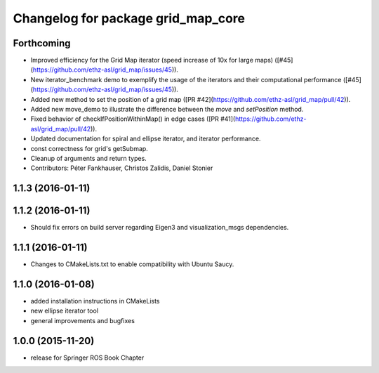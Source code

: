 ^^^^^^^^^^^^^^^^^^^^^^^^^^^^^^^^^^^
Changelog for package grid_map_core
^^^^^^^^^^^^^^^^^^^^^^^^^^^^^^^^^^^

Forthcoming
-----------
* Improved efficiency for the Grid Map iterator (speed increase of 10x for large maps) ([#45](https://github.com/ethz-asl/grid_map/issues/45)).
* New iterator_benchmark demo to exemplify the usage of the iterators and their computational performance ([#45](https://github.com/ethz-asl/grid_map/issues/45)).
* Added new method to set the position of a grid map ([PR #42](https://github.com/ethz-asl/grid_map/pull/42)).
* Added new move_demo to illustrate the difference between the `move` and `setPosition` method.
* Fixed behavior of checkIfPositionWithinMap() in edge cases ([PR #41](https://github.com/ethz-asl/grid_map/pull/42)).
* Updated documentation for spiral and ellipse iterator, and iterator performance.
* const correctness for grid's getSubmap.
* Cleanup of arguments and return types.
* Contributors: Péter Fankhauser, Christos Zalidis, Daniel Stonier 

1.1.3 (2016-01-11)
------------------

1.1.2 (2016-01-11)
------------------
* Should fix errors on build server regarding Eigen3 and visualization_msgs dependencies.

1.1.1 (2016-01-11)
------------------
* Changes to CMakeLists.txt to enable compatibility with Ubuntu Saucy.

1.1.0 (2016-01-08)
-------------------
* added installation instructions in CMakeLists
* new ellipse iterator tool
* general improvements and bugfixes

1.0.0 (2015-11-20)
-------------------
* release for Springer ROS Book Chapter

